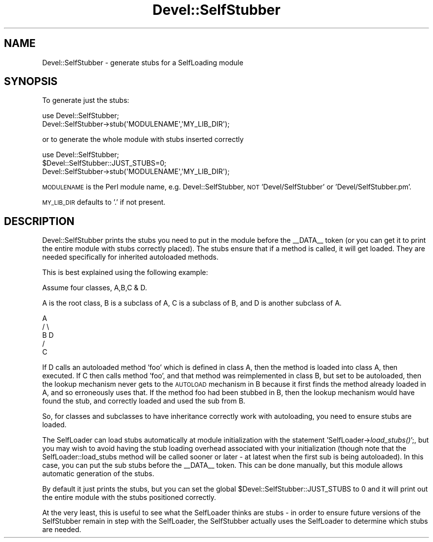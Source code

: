 .\" Automatically generated by Pod::Man 4.09 (Pod::Simple 3.35)
.\"
.\" Standard preamble:
.\" ========================================================================
.de Sp \" Vertical space (when we can't use .PP)
.if t .sp .5v
.if n .sp
..
.de Vb \" Begin verbatim text
.ft CW
.nf
.ne \\$1
..
.de Ve \" End verbatim text
.ft R
.fi
..
.\" Set up some character translations and predefined strings.  \*(-- will
.\" give an unbreakable dash, \*(PI will give pi, \*(L" will give a left
.\" double quote, and \*(R" will give a right double quote.  \*(C+ will
.\" give a nicer C++.  Capital omega is used to do unbreakable dashes and
.\" therefore won't be available.  \*(C` and \*(C' expand to `' in nroff,
.\" nothing in troff, for use with C<>.
.tr \(*W-
.ds C+ C\v'-.1v'\h'-1p'\s-2+\h'-1p'+\s0\v'.1v'\h'-1p'
.ie n \{\
.    ds -- \(*W-
.    ds PI pi
.    if (\n(.H=4u)&(1m=24u) .ds -- \(*W\h'-12u'\(*W\h'-12u'-\" diablo 10 pitch
.    if (\n(.H=4u)&(1m=20u) .ds -- \(*W\h'-12u'\(*W\h'-8u'-\"  diablo 12 pitch
.    ds L" ""
.    ds R" ""
.    ds C` ""
.    ds C' ""
'br\}
.el\{\
.    ds -- \|\(em\|
.    ds PI \(*p
.    ds L" ``
.    ds R" ''
.    ds C`
.    ds C'
'br\}
.\"
.\" Escape single quotes in literal strings from groff's Unicode transform.
.ie \n(.g .ds Aq \(aq
.el       .ds Aq '
.\"
.\" If the F register is >0, we'll generate index entries on stderr for
.\" titles (.TH), headers (.SH), subsections (.SS), items (.Ip), and index
.\" entries marked with X<> in POD.  Of course, you'll have to process the
.\" output yourself in some meaningful fashion.
.\"
.\" Avoid warning from groff about undefined register 'F'.
.de IX
..
.if !\nF .nr F 0
.if \nF>0 \{\
.    de IX
.    tm Index:\\$1\t\\n%\t"\\$2"
..
.    if !\nF==2 \{\
.        nr % 0
.        nr F 2
.    \}
.\}
.\"
.\" Accent mark definitions (@(#)ms.acc 1.5 88/02/08 SMI; from UCB 4.2).
.\" Fear.  Run.  Save yourself.  No user-serviceable parts.
.    \" fudge factors for nroff and troff
.if n \{\
.    ds #H 0
.    ds #V .8m
.    ds #F .3m
.    ds #[ \f1
.    ds #] \fP
.\}
.if t \{\
.    ds #H ((1u-(\\\\n(.fu%2u))*.13m)
.    ds #V .6m
.    ds #F 0
.    ds #[ \&
.    ds #] \&
.\}
.    \" simple accents for nroff and troff
.if n \{\
.    ds ' \&
.    ds ` \&
.    ds ^ \&
.    ds , \&
.    ds ~ ~
.    ds /
.\}
.if t \{\
.    ds ' \\k:\h'-(\\n(.wu*8/10-\*(#H)'\'\h"|\\n:u"
.    ds ` \\k:\h'-(\\n(.wu*8/10-\*(#H)'\`\h'|\\n:u'
.    ds ^ \\k:\h'-(\\n(.wu*10/11-\*(#H)'^\h'|\\n:u'
.    ds , \\k:\h'-(\\n(.wu*8/10)',\h'|\\n:u'
.    ds ~ \\k:\h'-(\\n(.wu-\*(#H-.1m)'~\h'|\\n:u'
.    ds / \\k:\h'-(\\n(.wu*8/10-\*(#H)'\z\(sl\h'|\\n:u'
.\}
.    \" troff and (daisy-wheel) nroff accents
.ds : \\k:\h'-(\\n(.wu*8/10-\*(#H+.1m+\*(#F)'\v'-\*(#V'\z.\h'.2m+\*(#F'.\h'|\\n:u'\v'\*(#V'
.ds 8 \h'\*(#H'\(*b\h'-\*(#H'
.ds o \\k:\h'-(\\n(.wu+\w'\(de'u-\*(#H)/2u'\v'-.3n'\*(#[\z\(de\v'.3n'\h'|\\n:u'\*(#]
.ds d- \h'\*(#H'\(pd\h'-\w'~'u'\v'-.25m'\f2\(hy\fP\v'.25m'\h'-\*(#H'
.ds D- D\\k:\h'-\w'D'u'\v'-.11m'\z\(hy\v'.11m'\h'|\\n:u'
.ds th \*(#[\v'.3m'\s+1I\s-1\v'-.3m'\h'-(\w'I'u*2/3)'\s-1o\s+1\*(#]
.ds Th \*(#[\s+2I\s-2\h'-\w'I'u*3/5'\v'-.3m'o\v'.3m'\*(#]
.ds ae a\h'-(\w'a'u*4/10)'e
.ds Ae A\h'-(\w'A'u*4/10)'E
.    \" corrections for vroff
.if v .ds ~ \\k:\h'-(\\n(.wu*9/10-\*(#H)'\s-2\u~\d\s+2\h'|\\n:u'
.if v .ds ^ \\k:\h'-(\\n(.wu*10/11-\*(#H)'\v'-.4m'^\v'.4m'\h'|\\n:u'
.    \" for low resolution devices (crt and lpr)
.if \n(.H>23 .if \n(.V>19 \
\{\
.    ds : e
.    ds 8 ss
.    ds o a
.    ds d- d\h'-1'\(ga
.    ds D- D\h'-1'\(hy
.    ds th \o'bp'
.    ds Th \o'LP'
.    ds ae ae
.    ds Ae AE
.\}
.rm #[ #] #H #V #F C
.\" ========================================================================
.\"
.IX Title "Devel::SelfStubber 3"
.TH Devel::SelfStubber 3 "2018-03-23" "perl v5.26.3" "Perl Programmers Reference Guide"
.\" For nroff, turn off justification.  Always turn off hyphenation; it makes
.\" way too many mistakes in technical documents.
.if n .ad l
.nh
.SH "NAME"
Devel::SelfStubber \- generate stubs for a SelfLoading module
.SH "SYNOPSIS"
.IX Header "SYNOPSIS"
To generate just the stubs:
.PP
.Vb 2
\&    use Devel::SelfStubber;
\&    Devel::SelfStubber\->stub(\*(AqMODULENAME\*(Aq,\*(AqMY_LIB_DIR\*(Aq);
.Ve
.PP
or to generate the whole module with stubs inserted correctly
.PP
.Vb 3
\&    use Devel::SelfStubber;
\&    $Devel::SelfStubber::JUST_STUBS=0;
\&    Devel::SelfStubber\->stub(\*(AqMODULENAME\*(Aq,\*(AqMY_LIB_DIR\*(Aq);
.Ve
.PP
\&\s-1MODULENAME\s0 is the Perl module name, e.g. Devel::SelfStubber,
\&\s-1NOT\s0 'Devel/SelfStubber' or 'Devel/SelfStubber.pm'.
.PP
\&\s-1MY_LIB_DIR\s0 defaults to '.' if not present.
.SH "DESCRIPTION"
.IX Header "DESCRIPTION"
Devel::SelfStubber prints the stubs you need to put in the module
before the _\|_DATA_\|_ token (or you can get it to print the entire
module with stubs correctly placed). The stubs ensure that if
a method is called, it will get loaded. They are needed specifically
for inherited autoloaded methods.
.PP
This is best explained using the following example:
.PP
Assume four classes, A,B,C & D.
.PP
A is the root class, B is a subclass of A, C is a subclass of B,
and D is another subclass of A.
.PP
.Vb 5
\&                        A
\&                       / \e
\&                      B   D
\&                     /
\&                    C
.Ve
.PP
If D calls an autoloaded method 'foo' which is defined in class A,
then the method is loaded into class A, then executed. If C then
calls method 'foo', and that method was reimplemented in class
B, but set to be autoloaded, then the lookup mechanism never gets to
the \s-1AUTOLOAD\s0 mechanism in B because it first finds the method
already loaded in A, and so erroneously uses that. If the method
foo had been stubbed in B, then the lookup mechanism would have
found the stub, and correctly loaded and used the sub from B.
.PP
So, for classes and subclasses to have inheritance correctly
work with autoloading, you need to ensure stubs are loaded.
.PP
The SelfLoader can load stubs automatically at module initialization
with the statement 'SelfLoader\->\fIload_stubs()\fR';, but you may wish to
avoid having the stub loading overhead associated with your
initialization (though note that the SelfLoader::load_stubs method
will be called sooner or later \- at latest when the first sub
is being autoloaded). In this case, you can put the sub stubs
before the _\|_DATA_\|_ token. This can be done manually, but this
module allows automatic generation of the stubs.
.PP
By default it just prints the stubs, but you can set the
global \f(CW$Devel::SelfStubber::JUST_STUBS\fR to 0 and it will
print out the entire module with the stubs positioned correctly.
.PP
At the very least, this is useful to see what the SelfLoader
thinks are stubs \- in order to ensure future versions of the
SelfStubber remain in step with the SelfLoader, the
SelfStubber actually uses the SelfLoader to determine which
stubs are needed.
